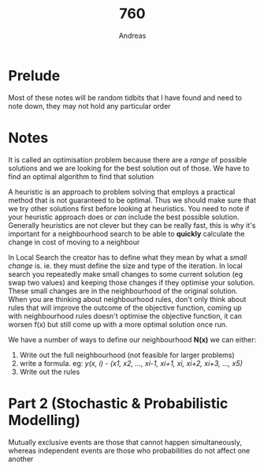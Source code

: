 #+TITLE: 760
#+AUTHOR: Andreas

* Prelude

Most of these notes will be random tidbits that I have found and need to note
down, they may not hold any particular order

* Notes

It is called an optimisation problem because there are a /range/ of possible
solutions and we are looking for the best solution out of those. We have to find
an optimal algorithm to find that solution

A heuristic is an approach to problem solving that employs a practical method
that is not guaranteed to be optimal. Thus we should make sure that we try other
solutions first before looking at heuristics. You need to note if your heuristic
approach does or /can/ include the best possible solution. Generally heuristics
are not clever but they can be really fast, this is why it's important for a
neighbourhood search to be able to *quickly* calculate the change in cost of
moving to a neighbour

In Local Search the creator has to define what they mean by what a /small
change/ is. ie. they must define the size and type of the iteration. In local
search you repeatedly make small changes to some current solution (eg swap two
values) and keeping those changes if they optimise your solution. These small
changes are in the neighbourhood of the original solution. When you are thinking
about neighbourhood rules, don't only think about rules that will improve the
outcome of the objective function, coming up with neighbourhood rules doesn't
optimise the objective function, it can worsen f(x) but still come up with a
more optimal solution once run.

We have a number of ways to define our neighbourhood *N(x)* we can either:
1. Write out the full neighbourhood (not feasible for larger problems)
2. write a formula. eg: /y(x, i) - (x1, x2, ..., xi-1, xi+1, xi, xi+2, xi+3,
   ..., x5)/
3. Write out the rules


* Part 2 (Stochastic & Probabilistic Modelling)
Mutually exclusive events are those that cannot happen simultaneously, whereas
independent events are those who probabilities do not affect one another
